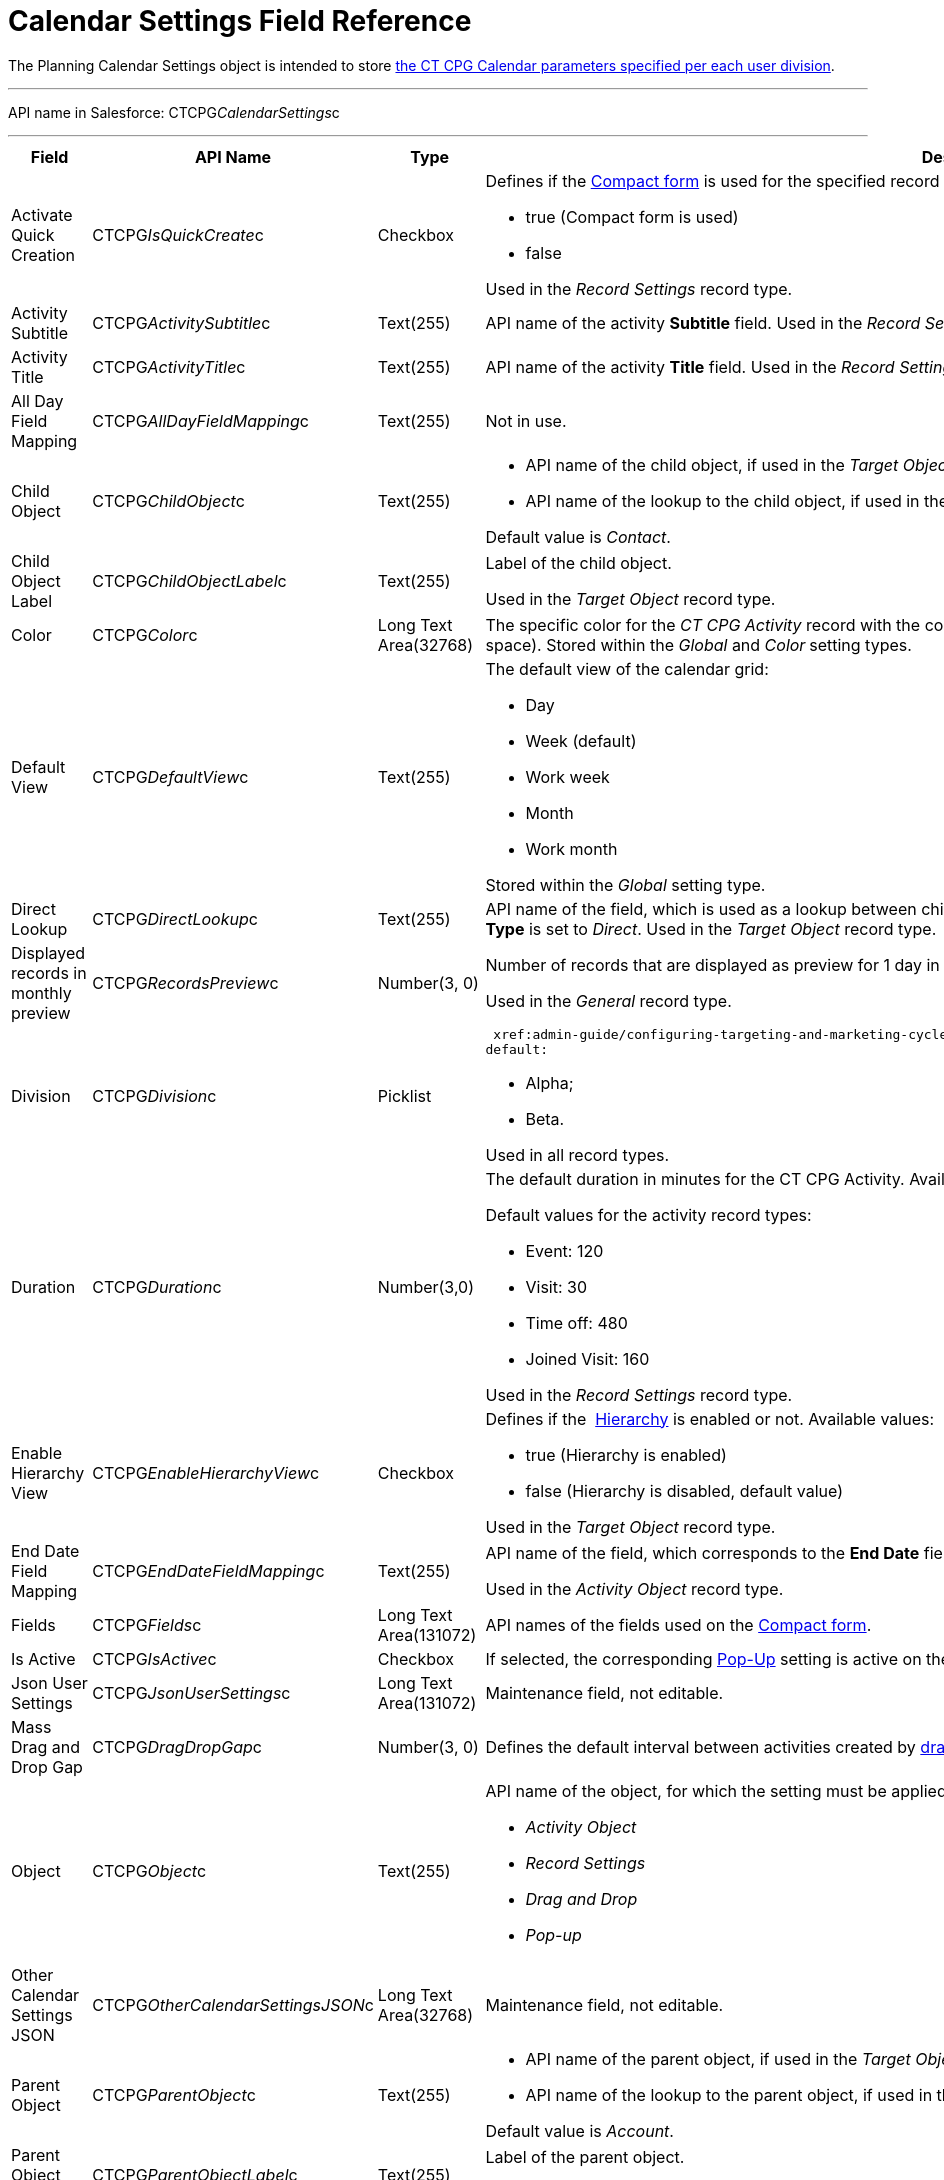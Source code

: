 = Calendar Settings Field Reference

The [.object]#Planning Calendar Settings# object is intended to
store  xref:admin-guide/new-calendar-management/calendar-settings-ct-cpg-settings-panel[the CT CPG
Calendar parameters specified per each user division].

'''''

API name in Salesforce: CTCPG__CalendarSettings__c

'''''

[width="100%",cols="25%,25%,25%,25%",]
|===
|*Field* |*API Name* |*Type* |*Description*

|Activate Quick Creation
|[.apiobject]#CTCPG__IsQuickCreate__c# |Checkbox a|
Defines if the
 xref:admin-guide/new-calendar-management/calendar-settings-ct-cpg-settings-panel#compact-form[Compact
form] is used for the specified record type or not. Available values:

* true (Compact form is used)
* false

Used in the _Record Settings_ record type. 

|Activity Subtitle
|[.apiobject]#CTCPG__ActivitySubtitle__c# |Text(255)
|API name of the activity *Subtitle* field. Used in the _Record
Settings_ record type. 

|Activity Title
|[.apiobject]#CTCPG__ActivityTitle__c# |Text(255)
|API name of the activity *Title* field. Used in the _Record
Settings_ record type. 

|All Day Field Mapping
|[.apiobject]#CTCPG__AllDayFieldMapping__c#
|Text(255) |Not in use.

|Child Object |[.apiobject]#CTCPG__ChildObject__c#
|Text(255) a|
* API name of the child object, if used in the _Target Object_ record
type.
* API name of the lookup to the child object, if used in the _Activity
Object_ record type.

Default value is _Contact_.

|Child Object Label
|[.apiobject]#CTCPG__ChildObjectLabel__c# |Text(255)
a|
Label of the child object.

[.confluence-information-macro-icon .confluence-information-macro-information]#Used
in the _Target Object_ record type.#

|Color |CTCPG__Color__c  |Long Text Area(32768) |The specific
color for the _CT CPG Activity_ record with the corresponding record
type (separated by a comma, without a blank space).
[.confluence-information-macro-information]#Stored within
the _Global_ and _Color_** **setting types.#

|Default View |CTCPG__DefaultView__c |Text(255) a|
The default view of the calendar grid:

* Day
* Week (default)
* Work week
* Month
* Work month

Stored within the _Global_ setting type.

|Direct Lookup |[.apiobject]#CTCPG__DirectLookup__c#
|Text(255) |API name of the field, which is used as a lookup between
child and parent objects, if the
 xref:admin-guide/new-calendar-management/calendar-settings-ct-cpg-settings-panel#show-hierarchy[Hierarchy]
is enabled and *Connection Type* is set to _Direct_.
[.confluence-information-macro-information]#Used in the _Target
Object_ record type.#

|Displayed records in monthly preview
|[.apiobject]#CTCPG__RecordsPreview__c# |Number(3,
0) a|
Number of records that are displayed as preview for 1 day in
 xref:admin-guide/new-calendar-management/calendar-settings-ct-cpg-settings-panel#h3_951662406[Month]
view. Default value is _3_.

[.confluence-information-macro-information]#Used in the _General_ record
type. #

|Division |CTCPG__Division__c |Picklist a|
 xref:admin-guide/configuring-targeting-and-marketing-cycles/add-a-new-division[The calendar division]. Available values by
default:

* Alpha;
* Beta.

Used in all record types.

|Duration |CTCPG__Duration__c  |Number(3,0)  a|
The default duration in minutes for the CT CPG Activity. Available
values are from _15_ to _780_.

Default values for the activity record types:

* Event: 120
* Visit: 30
* Time off: 480
* Joined Visit: 160

Used in the _Record Settings_ record type. 

|Enable Hierarchy View
|[.apiobject]#CTCPG__EnableHierarchyView__c#
|Checkbox a|
Defines if
the  xref:admin-guide/new-calendar-management/calendar-settings-ct-cpg-settings-panel#show-hierarchy[Hierarchy] is
enabled or not. Available values:

* true (Hierarchy is enabled)
* false (Hierarchy is disabled, default value) 

Used in the _Target Object_ record type.

|End Date Field Mapping
|[.apiobject]#CTCPG__EndDateFieldMapping__c#
|Text(255) a|
API name of the field, which corresponds to the *End Date* field.

[.confluence-information-macro-information]#Used in the _Activity
Object_ record type.#

|Fields |CTCPG__Fields__c |Long Text Area(131072) |API names of
the fields used on the
 xref:admin-guide/new-calendar-management/calendar-settings-ct-cpg-settings-panel#compact-form[Compact
form]. 

|Is Active |CTCPG__IsActive__c |Checkbox |If selected, the
corresponding
 xref:admin-guide/new-calendar-management/calendar-settings-ct-cpg-settings-panel#h3_1454440899[Pop-Up] setting
is active on the _Pop-up_ record type.

|Json User Settings
|[.apiobject]#CTCPG__JsonUserSettings__c# |Long Text
Area(131072) |Maintenance field, not editable.

|Mass Drag and Drop Gap
|[.apiobject]#CTCPG__DragDropGap__c# |Number(3, 0)
|Defines the default interval between activities created by
 xref:admin-guide/new-calendar-management/calendar-interface-and-activities#h4_2089059603[drag-and-drop]
of target objects.

|Object |[.apiobject]#CTCPG__Object__c# |Text(255)
a|
API name of the object, for which the setting must be applied. Used in
record types:

* _Activity Object_
* _Record Settings_
* _Drag and Drop_
* _Pop-up_

|Other Calendar Settings JSON
|[.apiobject]#CTCPG__OtherCalendarSettingsJSON__c#
|Long Text Area(32768) |Maintenance field, not editable.

|Parent Object |[.apiobject]#CTCPG__ParentObject__c#
|Text(255) a|
* API name of the parent object, if used in the _Target Object_ record
type.
* API name of the lookup to the parent object, if used in the _Activity
Object_ record type.

Default value is _Account_.

|Parent Object Label
|[.apiobject]#CTCPG__ParentObjectLabel__c#
|Text(255) a|
Label of the parent object.

[.confluence-information-macro-information]#Used in the _Target Object_
record type.#

|Profile |[.apiobject]#CTCPG__Profile__c#
|Text(255) a|
Developer name of the profile, for which the drag-and-drop setting must
be applied. Value is empty if the setting is applied as the *Global
rule*.

[.confluence-information-macro-information]#Used in the _Drag and Drop_
record type.#

|Record Type |[.apiobject]#CTCPG__RecordType__c#
|Text(255) a|
Developer name of the record type, for which the setting must be
applied.

[.confluence-information-macro-information]#Used in the _Drag and
Drop_ and _Record Settings_ record types.#

|Reference Object
|[.apiobject]#CTCPG__ReferenceObject__c# |Text(255)
|API name of the object, which is used as a lookup between child and
parent objects, if
the  xref:admin-guide/new-calendar-management/calendar-settings-ct-cpg-settings-panel#show-hierarchy[Hierarchy] is
enabled and *Connection Type* is set to _Junction_.
[.confluence-information-macro-information]#Used in the _Target
Object_ record type.#

|Required |CTCPG__Required__c |Long Text Area(32768) a|
Stores the *Required* flag for a field on the *Compact form*.

Used is the _Record Settings_ record type. 

|Start Date Field Mapping
|[.apiobject]#CTCPG__StartDateFieldMapping__c#
|Text(255) a|
API name of the field, which corresponds to the *Start Date* field.

[.confluence-information-macro-information]#Used in the _Activity
Object_ record type.#

|Status Field Mapping
|[.apiobject]#CTCPG__StatusFieldMapping__c#
|Text(255) a|
API name of the field, which corresponds to the *Status* field.

Used in the _Activity Object_ record type.

|Subject Field Mapping
|[.apiobject]#CTCPG__SubjectFieldMapping__c#
|Text(255) a|
API name of the field, which corresponds to the *Subject* field.

Used in the _Activity Object_ record type.

|User Id |[.apiobject]#CTCPG__UserId__c#
|Lookup(User) |Maintenance field, not editable.

|Value |CTCPG__Value__c |Long Text Area(131072) a|
Values of statuses from the *Status field mapping* field, which is used
for
 xref:admin-guide/new-calendar-management/calendar-settings-ct-cpg-settings-panel#h3__1948960707[mapping
statuses with colors].

[.confluence-information-macro-information]#Used in the _Activity
Object_ record type.#

|===
